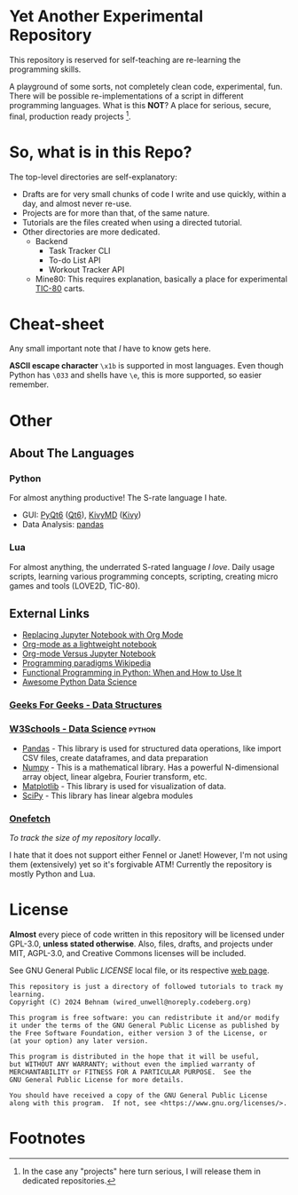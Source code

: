 * Yet Another Experimental Repository

This repository is reserved for self-teaching are re-learning the programming skills.

A playground of some sorts, not completely clean code, experimental, fun.
There will be possible re-implementations of a script in different programming languages.
What is this *NOT*? A place for serious, secure, final, production ready projects [fn:1].

* So, what is in this Repo?

The top-level directories are self-explanatory:
- Drafts are for very small chunks of code I write and use quickly, within a day, and almost never re-use.
- Projects are for more than that, of the same nature.
- Tutorials are the files created when using a directed tutorial.
- Other directories are more dedicated.
  - Backend
    - Task Tracker CLI
    - To-do List API
    - Workout Tracker API
  - Mine80: This requires explanation, basically a place for experimental [[https://github.com/nesbox/TIC-80][TIC-80]] carts.

* Cheat-sheet

Any small important note that /I/ have to know gets here.

*ASCII escape character* ~\x1b~ is supported in most languages. Even though Python has =\033= and shells have =\e=, this is more supported, so easier remember.

* Other
** About The Languages

*** Python

For almost anything productive! The S-rate language I hate.
- GUI: [[https://www.riverbankcomputing.com/static/Docs/PyQt6/][PyQt6]] ([[https://doc.qt.io/qt-6/][Qt6]]), [[https://kivymd.readthedocs.io/][KivyMD]] ([[http://kivy.org/][Kivy]])
- Data Analysis: [[https://pandas.pydata.org/][pandas]]

*** Lua

For almost anything, the underrated S-rated language /I love/.
Daily usage scripts, learning various programming concepts,
scripting, creating micro games and tools (LOVE2D, TIC-80).

** External Links

- [[https://sqrtminusone.xyz/posts/2021-05-01-org-python/][Replacing Jupyter Notebook with Org Mode]]
- [[https://www.johndcook.com/blog/2022/08/02/org-babel-vs-jupyter/][Org-mode as a lightweight notebook]]
- [[https://irreal.org/blog/?p=10720][Org-mode Versus Jupyter Notebook]]
- [[https://en.wikipedia.org/wiki/Programming_paradigm][Programming paradigms Wikipedia]]
- [[https://realpython.com/python-functional-programming/][Functional Programming in Python: When and How to Use It]]
- [[https://github.com/krzjoa/awesome-python-data-science][Awesome Python Data Science]]

*** [[https://www.geeksforgeeks.org/data-structures/][Geeks For Geeks - Data Structures]]

*** [[https://www.w3schools.com/datascience/ds_python.asp][W3Schools - Data Science]]                                       :python:

- [[https://www.w3schools.com/python/pandas/default.asp][Pandas]] - This library is used for structured data operations, like import CSV files, create dataframes, and data preparation
- [[https://www.w3schools.com/python/numpy_intro.asp][Numpy]] - This is a mathematical library. Has a powerful N-dimensional array object, linear algebra, Fourier transform, etc.
- [[https://www.w3schools.com/python/matplotlib_intro.asp][Matplotlib]] - This library is used for visualization of data.
- [[https://www.w3schools.com/python/scipy_intro.asp][SciPy]] - This library has linear algebra modules

*** [[https://github.com/o2sh/onefetch/][Onefetch]]

/To track the size of my repository locally/.

I hate that it does not support either Fennel or Janet!
However, I'm not using them (extensively) yet so it's forgivable ATM!
Currently the repository is mostly Python and Lua.


* License

*Almost* every piece of code written in this repository will be licensed under GPL-3.0, *unless stated otherwise*.
Also, files, drafts, and projects under MIT, AGPL-3.0, and Creative Commons licenses will be included.

See GNU General Public [[LICENSE]] local file, or its respective [[https://www.gnu.org/licenses/gpl-3.0.html][web page]].

#+begin_src
This repository is just a directory of followed tutorials to track my learning.
Copyright (C) 2024 Behnam (wired_unwell@noreply.codeberg.org)

This program is free software: you can redistribute it and/or modify
it under the terms of the GNU General Public License as published by
the Free Software Foundation, either version 3 of the License, or
(at your option) any later version.

This program is distributed in the hope that it will be useful,
but WITHOUT ANY WARRANTY; without even the implied warranty of
MERCHANTABILITY or FITNESS FOR A PARTICULAR PURPOSE.  See the
GNU General Public License for more details.

You should have received a copy of the GNU General Public License
along with this program.  If not, see <https://www.gnu.org/licenses/>.
#+end_src

* Footnotes

[fn:1] In the case any "projects" here turn serious, I will release them in dedicated repositories. 
